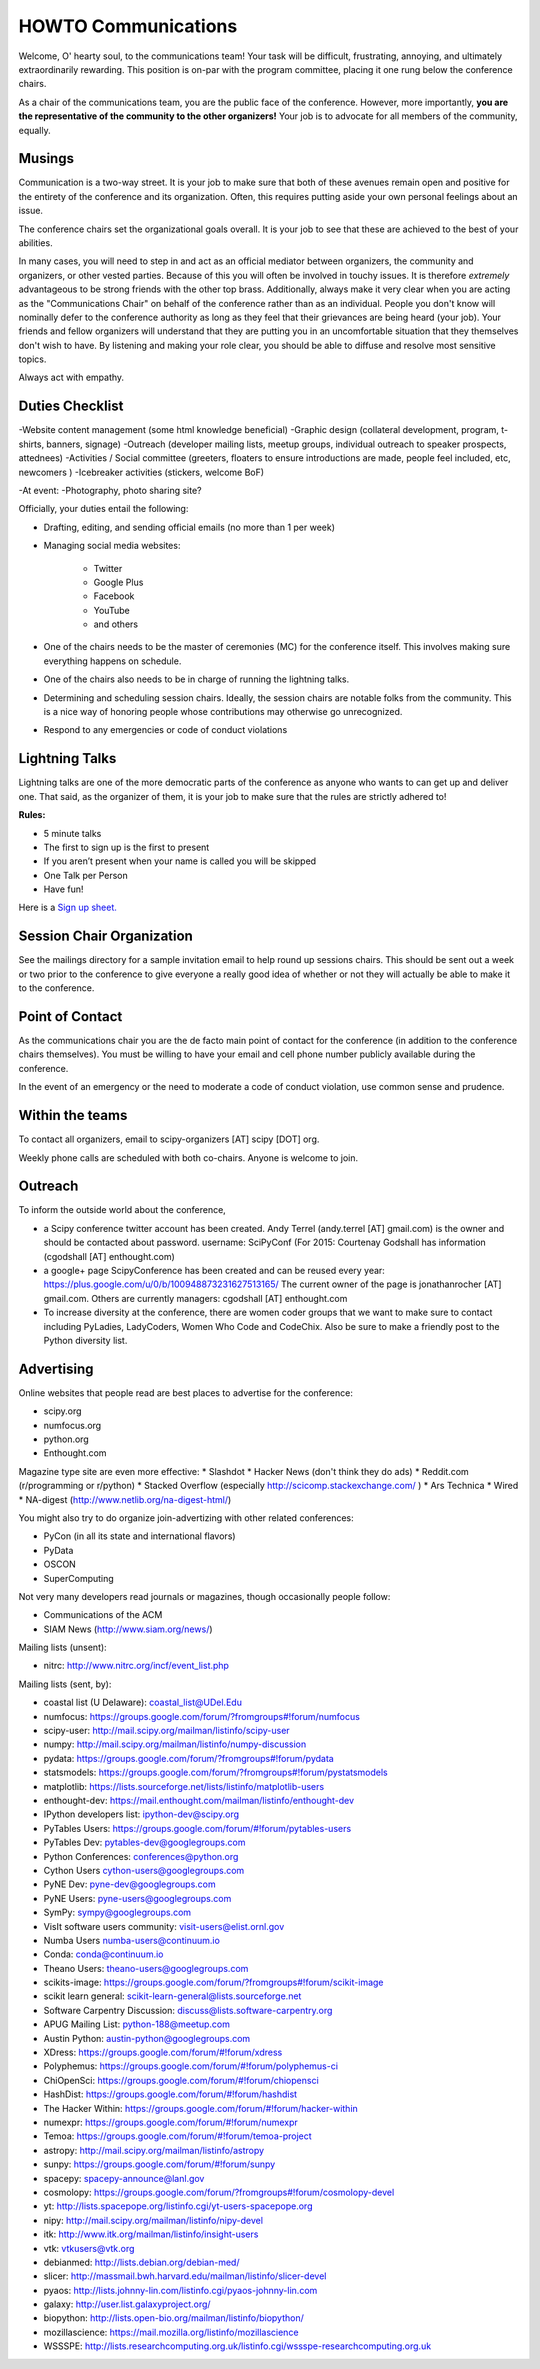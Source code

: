 =====================
HOWTO Communications
=====================
Welcome, O' hearty soul, to the communications team! Your task will be difficult,
frustrating, annoying, and ultimately extraordinarily rewarding.  This position
is on-par with the program committee, placing it one rung below the conference
chairs.

As a chair of the communications team, you are the public face of the conference.
However, more importantly, **you are the representative of the community to the
other organizers!** Your job is to advocate for all members of the community,
equally.

Musings
-------
Communication is a two-way street.  It is your job to make sure that both of these
avenues remain open and positive for the entirety of the conference and its
organization.  Often, this requires putting aside your own personal feelings about
an issue.

The conference chairs set the organizational goals overall.  It is your job to see
that these are achieved to the best of your abilities.

In many cases, you will need to step in and act as an official mediator between
organizers, the community and organizers, or other vested parties.  Because of
this you will often be involved in touchy issues.  It is therefore *extremely*
advantageous to be strong friends with the other top brass.  Additionally,
always make it very clear when you are acting as the "Communications Chair" on
behalf of the conference rather than as an individual.  People you don't know will
nominally defer to the conference authority as long as they feel that their
grievances are being heard (your job).  Your friends and fellow organizers will
understand that they are putting you in an uncomfortable situation that they
themselves don't wish to have.  By listening and making your role clear, you
should be able to diffuse and resolve most sensitive topics.

Always act with empathy.

Duties Checklist
----------------
-Website content management (some html knowledge beneficial)
-Graphic design (collateral development, program, t-shirts, banners, signage)
-Outreach (developer mailing lists, meetup groups, individual outreach to speaker prospects, attednees)
-Activities / Social committee (greeters, floaters to ensure introductions are made, people feel included, etc, newcomers )
-Icebreaker activities (stickers, welcome BoF)

-At event:
-Photography, photo sharing site?

Officially, your duties entail the following:

- Drafting, editing, and sending official emails (no more than 1 per week)
- Managing social media websites:

    * Twitter
    * Google Plus
    * Facebook
    * YouTube
    * and others

- One of the chairs needs to be the master of ceremonies (MC) for the conference
  itself.  This involves making sure everything happens on schedule.
- One of the chairs also needs to be in charge of running the lightning talks.
- Determining and scheduling session chairs.  Ideally, the session chairs are
  notable folks from the community.  This is a nice way of honoring people whose
  contributions may otherwise go unrecognized.
- Respond to any emergencies or code of conduct violations

Lightning Talks
---------------
Lightning talks are one of the more democratic parts of the conference as anyone
who wants to can get up and deliver one.  That said, as the organizer of them, it
is your job to make sure that the rules are strictly adhered to!

**Rules:**

- 5 minute talks
- The first to sign up is the first to present
- If you aren’t present when your name is called you will be skipped
- One Talk per Person
- Have fun!

Here is a `Sign up sheet. <https://docs.google.com/document/d/1q7-fgbJm3a0TuPjzs6tK8KLQwjeG0TgCrj-pKvakgjk/edit?usp=sharing>`_

Session Chair Organization
--------------------------
See the mailings directory for a sample invitation email to help round up
sessions chairs.  This should be sent out a week or two prior to the conference
to give everyone a really good idea of whether or not they will actually be able
to make it to the conference.

Point of Contact
-----------------
As the communications chair you are the de facto main point of contact for the
conference (in addition to the conference chairs themselves).  You must be willing to
have your email and cell phone number publicly available during the conference.

In the event of an emergency or the need to moderate a code of conduct violation,
use common sense and prudence.


Within the teams
----------------
To contact all organizers, email to scipy-organizers [AT] scipy [DOT] org.

Weekly phone calls are scheduled with both co-chairs. Anyone is
welcome to join.

Outreach
--------
To inform the outside world about the conference,

* a Scipy conference twitter account has been created. Andy Terrel (andy.terrel
  [AT] gmail.com) is the owner and should be contacted about password.
  username: SciPyConf (For 2015: Courtenay Godshall has information (cgodshall [AT] enthought.com)

* a google+ page ScipyConference has been created and can be reused
  every year:
  https://plus.google.com/u/0/b/100948873231627513165/
  The current owner of the page is jonathanrocher [AT] gmail.com. Others are
  currently managers: cgodshall [AT] enthought.com

* To increase diversity at the conference, there are women coder
  groups that we want to make sure to contact including PyLadies,
  LadyCoders, Women Who Code and CodeChix.  Also be sure to make a friendly post to
  the Python diversity list.


Advertising
------------
Online websites that people read are best places to advertise for the conference:

* scipy.org
* numfocus.org
* python.org
* Enthought.com

Magazine type site are even more effective:
* Slashdot
* Hacker News (don't think they do ads)
* Reddit.com (r/programming or r/python)
* Stacked Overflow (especially http://scicomp.stackexchange.com/ )
* Ars Technica
* Wired
* NA-digest (http://www.netlib.org/na-digest-html/)

You might also try to do organize join-advertizing with other related
conferences:

* PyCon (in all its state and international flavors)
* PyData
* OSCON
* SuperComputing

Not very many developers read journals or magazines, though
occasionally people follow:

* Communications of the ACM
* SIAM News (http://www.siam.org/news/)

Mailing lists (unsent):

* nitrc: http://www.nitrc.org/incf/event_list.php

Mailing lists (sent, by):

* coastal list (U Delaware): coastal_list@UDel.Edu
* numfocus: https://groups.google.com/forum/?fromgroups#!forum/numfocus
* scipy-user: http://mail.scipy.org/mailman/listinfo/scipy-user
* numpy: http://mail.scipy.org/mailman/listinfo/numpy-discussion
* pydata: https://groups.google.com/forum/?fromgroups#!forum/pydata
* statsmodels: https://groups.google.com/forum/?fromgroups#!forum/pystatsmodels
* matplotlib: https://lists.sourceforge.net/lists/listinfo/matplotlib-users
* enthought-dev: https://mail.enthought.com/mailman/listinfo/enthought-dev
* IPython developers list: ipython-dev@scipy.org
* PyTables Users: https://groups.google.com/forum/#!forum/pytables-users
* PyTables Dev: pytables-dev@googlegroups.com
* Python Conferences: conferences@python.org
* Cython Users cython-users@googlegroups.com
* PyNE Dev: pyne-dev@googlegroups.com
* PyNE Users: pyne-users@googlegroups.com
* SymPy: sympy@googlegroups.com
* VisIt software users community: visit-users@elist.ornl.gov
* Numba Users numba-users@continuum.io
* Conda: conda@continuum.io
* Theano Users: theano-users@googlegroups.com
* scikits-image: https://groups.google.com/forum/?fromgroups#!forum/scikit-image
* scikit learn general: scikit-learn-general@lists.sourceforge.net
* Software Carpentry Discussion: discuss@lists.software-carpentry.org
* APUG Mailing List: python-188@meetup.com
* Austin Python:  austin-python@googlegroups.com
* XDress: https://groups.google.com/forum/#!forum/xdress
* Polyphemus: https://groups.google.com/forum/#!forum/polyphemus-ci
* ChiOpenSci: https://groups.google.com/forum/#!forum/chiopensci
* HashDist: https://groups.google.com/forum/#!forum/hashdist
* The Hacker Within: https://groups.google.com/forum/#!forum/hacker-within
* numexpr: https://groups.google.com/forum/#!forum/numexpr
* Temoa: https://groups.google.com/forum/#!forum/temoa-project
* astropy: http://mail.scipy.org/mailman/listinfo/astropy
* sunpy: https://groups.google.com/forum/#!forum/sunpy
* spacepy: spacepy-announce@lanl.gov
* cosmolopy: https://groups.google.com/forum/?fromgroups#!forum/cosmolopy-devel
* yt: http://lists.spacepope.org/listinfo.cgi/yt-users-spacepope.org
* nipy: http://mail.scipy.org/mailman/listinfo/nipy-devel
* itk: http://www.itk.org/mailman/listinfo/insight-users
* vtk: vtkusers@vtk.org
* debianmed: http://lists.debian.org/debian-med/
* slicer: http://massmail.bwh.harvard.edu/mailman/listinfo/slicer-devel
* pyaos: http://lists.johnny-lin.com/listinfo.cgi/pyaos-johnny-lin.com
* galaxy: http://user.list.galaxyproject.org/
* biopython: http://lists.open-bio.org/mailman/listinfo/biopython/
* mozillascience: https://mail.mozilla.org/listinfo/mozillascience
* WSSSPE: http://lists.researchcomputing.org.uk/listinfo.cgi/wssspe-researchcomputing.org.uk
